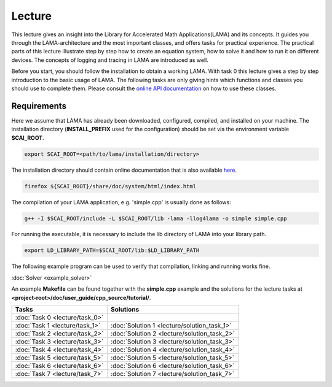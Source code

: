 *******
Lecture
*******

This lecture gives an insight into the Library for Accelerated Math
Applications(LAMA) and its concepts. It guides you through the LAMA-architecture
and the most important classes, and offers tasks for practical experience. The
practical parts of this lecture illustrate step by step how to create an equation
system, how to solve it and how to run it on different devices. The concepts of 
logging and tracing in LAMA are introduced as well.

Before you start, you should follow the installation
to obtain a working LAMA. With task 0 this lecture gives a step by step introduction 
to the basic usage of LAMA. The following tasks are only giving hints which
functions and classes you should use to complete them. Please consult the
`online API documentation`_ on how to use these classes.

.. _online API documentation: http://libama.sourceforge.net/doc/index.html

Requirements
============

Here we assume that LAMA has already been downloaded, configured, compiled, and
installed on your machine.
The installation directory (**INSTALL_PREFIX** used for the configuration) 
should be set via the environment variable **SCAI_ROOT**.

.. code-block:: bash

   export SCAI_ROOT=<path/to/lama/installation/directory>

The installation directory should contain online documentation
that is also available `here`__.

__ http://libama.sourceforge.net/doc/index.html

.. code-block:: bash

   firefox ${SCAI_ROOT}/share/doc/system/html/index.html

The compilation of your LAMA application, e.g. 'simple.cpp' is usually done as
follows:

.. code-block:: bash

   g++ -I $SCAI_ROOT/include -L $SCAI_ROOT/lib -lama -llog4lama -o simple simple.cpp

For running the executable, it is necessary to include the lib directory of LAMA
into your library path.

.. code-block:: bash

   export LD_LIBRARY_PATH=$SCAI_ROOT/lib:$LD_LIBRARY_PATH

The following example program can be used to verify that compilation, linking
and running works fine.

:doc:`Solver <example_solver>`

An example **Makefile** can be found together with the **simple.cpp** example
and the solutions for the lecture tasks at **<project-root>/doc/user_guide/cpp_source/tutorial/**.

.. H4H Tutorial Remarks
.. ====================

.. To run the tutorial on nova you need to log in to the head node of nova and submit an
.. interactive job to the gpus queue. Please allocate 2 cpus so that all tutorial
.. participants can get free resources and we are able to run MPI parallel jobs
.. later in this tutorial. The tutorial will also need the two modules mentioned
.. below.

.. code-block:bash

   qsub -Iq gpus -lnodes=1:ppn=2
   module load bullxmpi/bullxmpi-1.0.2
   module load intel_compiler/12.0.2.137
   export SCAI_ROOT=/home_nfs/h4h/LAMA/lama

.. csv-table:: 
   :header: "Tasks", "Solutions"

   ":doc:`Task 0 <lecture/task_0>`", ""
   ":doc:`Task 1 <lecture/task_1>`", ":doc:`Solution 1 <lecture/solution_task_1>`"
   ":doc:`Task 2 <lecture/task_2>`", ":doc:`Solution 2 <lecture/solution_task_2>`"
   ":doc:`Task 3 <lecture/task_3>`", ":doc:`Solution 3 <lecture/solution_task_3>`"
   ":doc:`Task 4 <lecture/task_4>`", ":doc:`Solution 4 <lecture/solution_task_4>`"
   ":doc:`Task 5 <lecture/task_5>`", ":doc:`Solution 5 <lecture/solution_task_5>`"
   ":doc:`Task 6 <lecture/task_6>`", ":doc:`Solution 6 <lecture/solution_task_6>`"
   ":doc:`Task 7 <lecture/task_7>`", ":doc:`Solution 7 <lecture/solution_task_7>`"
